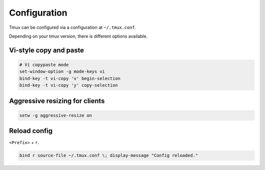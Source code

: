 .. _configuration:

=============
Configuration
=============

Tmux can be configured via a configuration at ``~/.tmux.conf``.

Depending on your tmux version, there is different options available.

Vi-style copy and paste
-----------------------

.. code-block:: ini

    # Vi copypaste mode
    set-window-option -g mode-keys vi
    bind-key -t vi-copy 'v' begin-selection
    bind-key -t vi-copy 'y' copy-selection

Aggressive resizing for clients
-------------------------------

.. code-block:: ini

    setw -g aggressive-resize on

Reload config
-------------

``<Prefix>`` + ``r``.

.. code-block:: ini

    bind r source-file ~/.tmux.conf \; display-message "Config reloaded."
